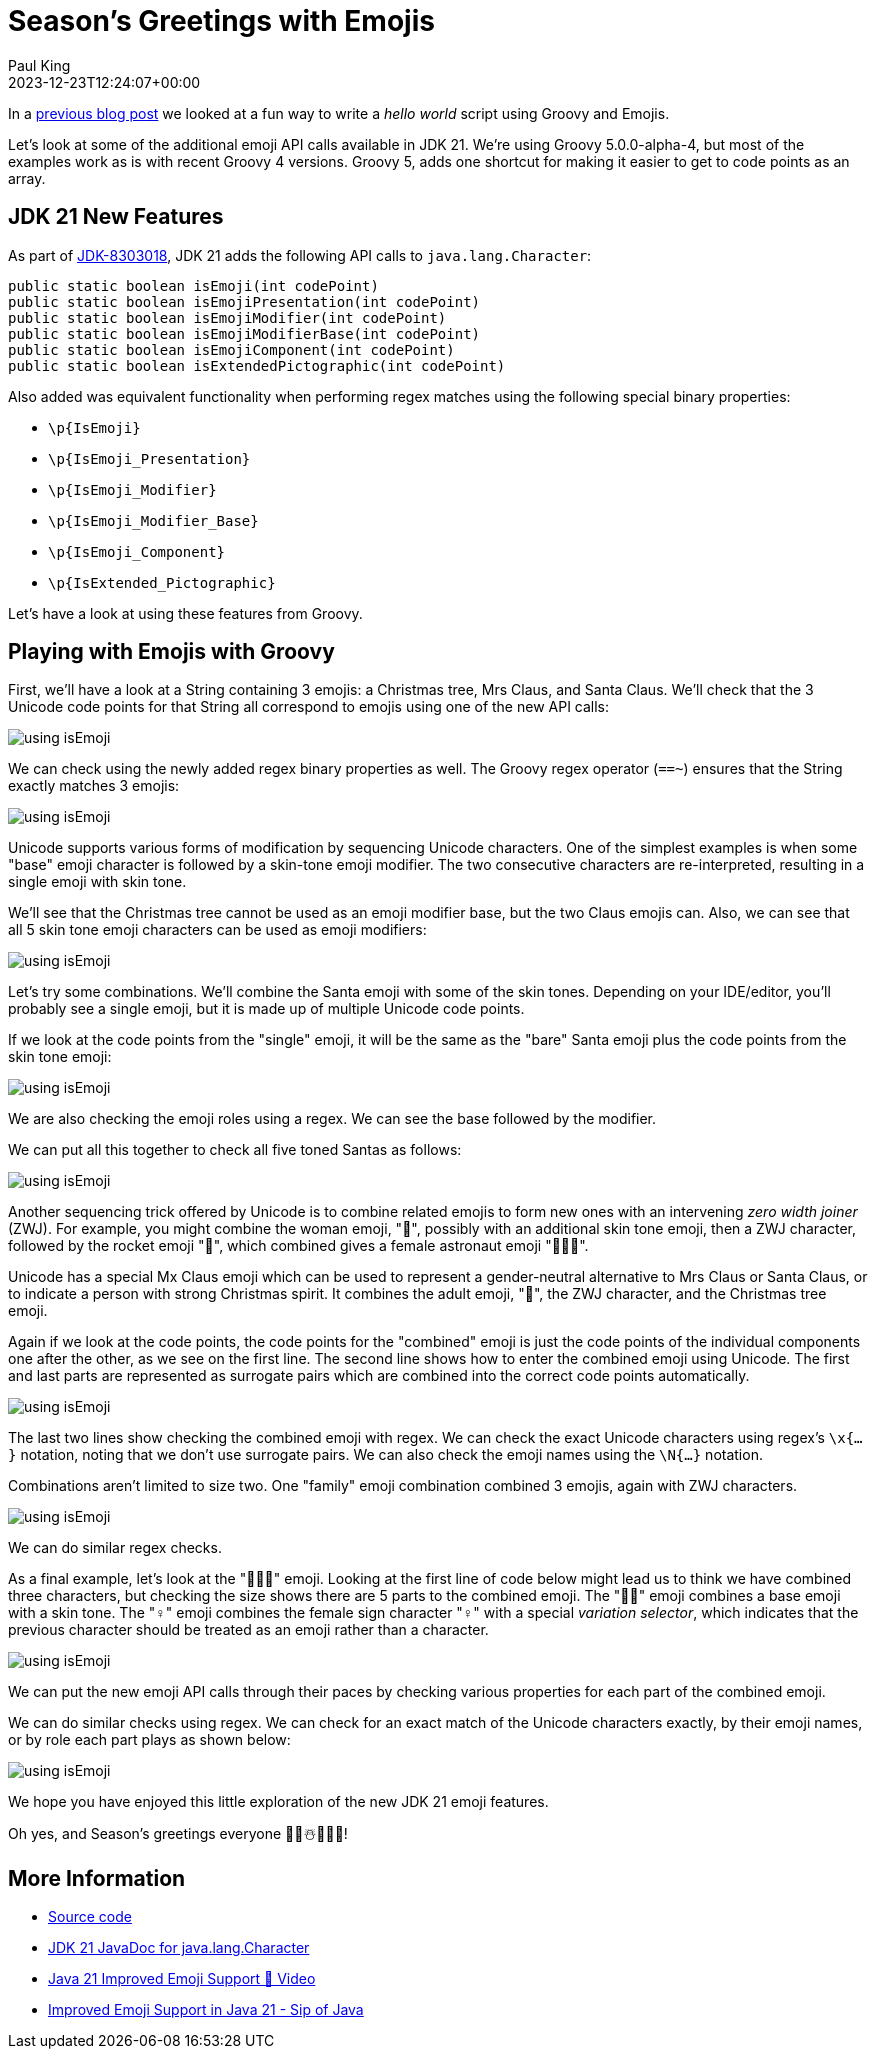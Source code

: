 = Season's Greetings with Emojis
Paul King
:revdate: 2023-12-23T12:24:07+00:00
:keywords: groovy, emoji
:description: Season's greetings with some emoji fun.
:draft: true

In a https://groovy.apache.org/blog/helloworldemoji[previous blog post]
we looked at a fun way to write a _hello world_ script using Groovy and Emojis.

Let's look at some of the additional emoji API calls
available in JDK 21. We're using Groovy 5.0.0-alpha-4,
but most of the examples work as is with recent Groovy 4 versions.
Groovy 5, adds one shortcut for making it easier to get to code points
as an array.

== JDK 21 New Features

As part of https://bugs.openjdk.org/browse/JDK-8303018[JDK-8303018], JDK 21 adds the following API calls to `java.lang.Character`:

[source,java]
----
public static boolean isEmoji(int codePoint)
public static boolean isEmojiPresentation(int codePoint)
public static boolean isEmojiModifier(int codePoint)
public static boolean isEmojiModifierBase(int codePoint)
public static boolean isEmojiComponent(int codePoint)
public static boolean isExtendedPictographic(int codePoint)
----

Also added was equivalent functionality when performing regex matches
using the following special binary properties:

* `\p{IsEmoji}`
* `\p{IsEmoji_Presentation}`
* `\p{IsEmoji_Modifier}`
* `\p{IsEmoji_Modifier_Base}`
* `\p{IsEmoji_Component}`
* `\p{IsExtended_Pictographic}`

Let's have a look at using these features from Groovy.

== Playing with Emojis with Groovy

First, we'll have a look at a String containing 3 emojis:
a Christmas tree, Mrs Claus, and Santa Claus.
We'll check that the 3 Unicode code points for that String
all correspond to emojis using one of the new API calls:

image:img/emoji1.png[using isEmoji]

We can check using the newly added regex binary properties as well.
The Groovy regex operator (`==~`) ensures that the String exactly matches 3 emojis:

image:img/emoji2.png[using isEmoji]

Unicode supports various forms of modification by sequencing Unicode characters.
One of the simplest examples is when some "base" emoji character is followed
by a skin-tone emoji modifier. The two consecutive characters are re-interpreted,
resulting in a single emoji with skin tone.

We'll see that the Christmas tree cannot be used as an emoji modifier
base, but the two Claus emojis can. Also, we can see that all 5 skin
tone emoji characters can be used as emoji modifiers:

image:img/emoji3.png[using isEmoji]

Let's try some combinations. We'll combine the Santa emoji with
some of the skin tones. Depending on your IDE/editor, you'll probably
see a single emoji, but it is made up of multiple Unicode code points.

If we look at the code points from the "single" emoji,
it will be the same as the "bare" Santa emoji plus the code points
from the skin tone emoji:

image:img/emoji4.png[using isEmoji]

We are also checking the emoji roles using a regex.
We can see the base followed by the modifier.

We can put all this together to check all five toned Santas as follows:

image:img/emoji5.png[using isEmoji]

Another sequencing trick offered by Unicode is to combine related
emojis to form new ones with an intervening _zero width joiner_ (ZWJ).
For example, you might combine the woman emoji, "👩", possibly with
an additional skin tone emoji, then a ZWJ character,
followed by the rocket emoji "🚀", which combined gives
a female astronaut emoji "👩🏽‍🚀".

Unicode has a special Mx Claus emoji which can be used to represent
a gender-neutral alternative to Mrs Claus or Santa Claus, or to indicate
a person with strong Christmas spirit. It combines the adult emoji, "🧑",
the ZWJ character, and the Christmas tree emoji.

Again if we look at the code points, the code points for the "combined" emoji
is just the code points of the individual components one after the other,
as we see on the first line. The second line shows how to enter the combined
emoji using Unicode. The first and last parts are represented as surrogate
pairs which are combined into the correct code points automatically.

image:img/emoji6.png[using isEmoji]

The last two lines show checking the combined emoji with regex.
We can check the exact Unicode characters using regex's `\x{...}` notation,
noting that we don't use surrogate pairs. We can also check the
emoji names using the `\N{...}` notation.

Combinations aren't limited to size two. One "family" emoji combination
combined 3 emojis, again with ZWJ characters.

image:img/emoji7.png[using isEmoji]

We can do similar regex checks.

As a final example, let's look at the "🙋🏻‍♀️" emoji.
Looking at the first line of code below might lead us to think we have combined
three characters, but checking the size shows there are 5 parts to the
combined emoji. The "🙋🏻" emoji combines a base emoji with a skin tone.
The "♀️" emoji combines the female sign character "♀" with a special
_variation selector_, which indicates that the previous character
should be treated as an emoji rather than a character.

image:img/emoji8.png[using isEmoji]

We can put the new emoji API calls through their paces by checking
various properties for each part of the combined emoji.

We can do similar checks using regex.
We can check for an exact match of the Unicode characters exactly,
by their emoji names, or by role each part plays as shown below:

image:img/emoji9.png[using isEmoji]

We hope you have enjoyed this little exploration of the
new JDK 21 emoji features.

Oh yes, and Season's greetings everyone 🎄🎅☃️🎁🌟🎉!

== More Information

* https://github.com/paulk-asert/groovy-seasonsgreetings[Source code]
* https://docs.oracle.com/en/java/javase/21/docs/api/java.base/java/lang/Character.html[JDK 21 JavaDoc for java.lang.Character]
* https://www.youtube.com/watch?v=O1oq1sbUnmU[Java 21 Improved Emoji Support 💪 Video]
* https://inside.java/2023/11/20/sip089/[Improved Emoji Support in Java 21 - Sip of Java]